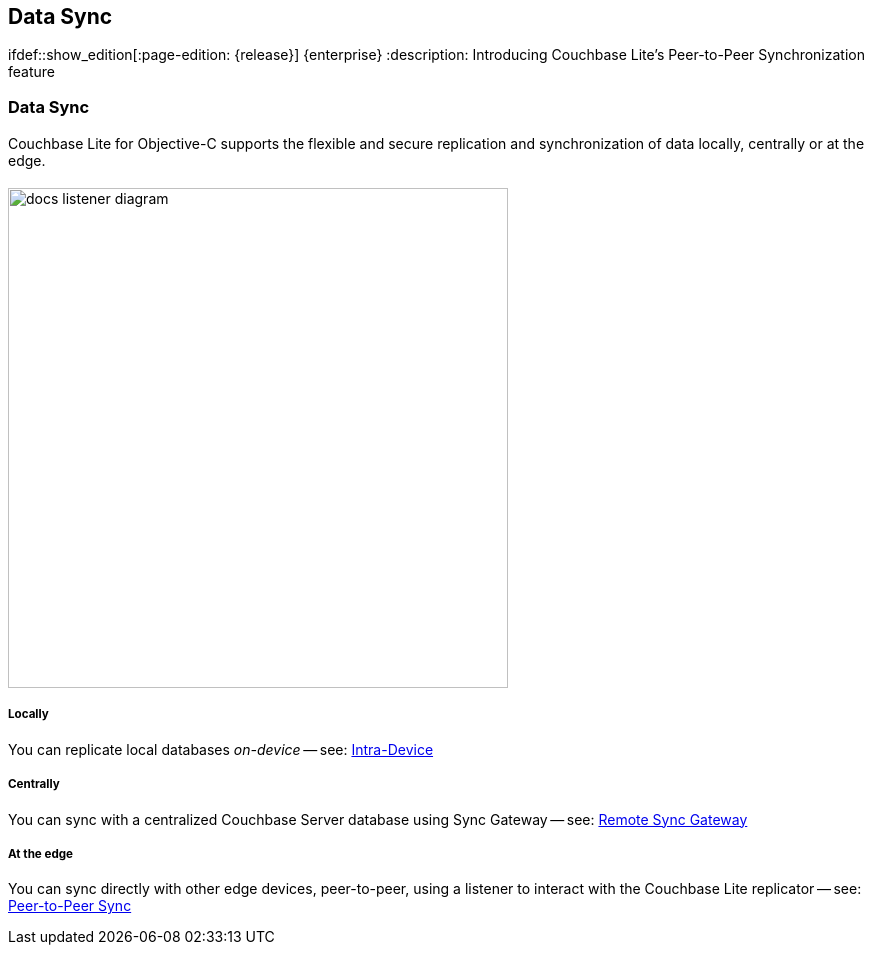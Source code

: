 :docname: landing-replications
:page-module: objc
:page-relative-src-path: landing-replications.adoc
:page-origin-url: https://github.com/couchbase/docs-couchbase-lite.git
:page-origin-start-path:
:page-origin-refname: antora-assembler-simplification
:page-origin-reftype: branch
:page-origin-refhash: (worktree)
[#objc:landing-replications:::]
== Data Sync
:page-aliases: learn/objc-landing-replications.adoc
:page-layout: landing-page-core-concept
// :page-role: -toc
:page-role: -toc
ifdef::show_edition[:page-edition: {release}] {enterprise}
:description: Introducing Couchbase Lite's Peer-to-Peer Synchronization feature

// Define our environment


// BEGIN -- inclusion -- {module-partials}_define_module_attributes.adoc
//  Usage:  Here we define module specific attributes. It is invoked during the compilation of a page,
//          making all attributes available for use on the page.
//  UsedBy: ROOT:partial$_std_cbl_hdr.adoc

// BEGIN::module page attributes

//
// CBL-Obj-C Maintenance release number
//
:maintenance: 1
//

// VECTOR SEARCH attributes
//



// BEGIN - Set attributes pointing to API references for this module


// API Reference Links
//
//



// Supporting Data Type Classes



// DATABASE CLASSES


// Docuument Class




// Begin -- DatabaseConfiguration
// End -- DatabaseConfiguration

//Database.SAVE



//Database.DELETE


//Database.COMPACT
// deprecated 2.8
//
// :url-api-method-database-compact: https://docs.couchbase.com/mobile/{major}.{minor}.{maintenance-ios}{empty}/couchbase-lite-objc/Classes/CBLDatabase.html#/c:objc(cs)CBLDatabase(im)compact:[CBLDatabase.compact()]






// QUERY RELATED CLASSES and METHODS

// Result Classes and Methods




// Query class and methods





// Expression class and methods
// :url-api-references-query-classes: https://docs.couchbase.com/mobile/{major}.{minor}.{maintenance-ios}{empty}/couchbase-lite-objc/Classes/[Query Class index]


// ArrayFunction class and methods


// Function class and methods
//

// Where class and methods
//
// https://docs.couchbase.com/mobile/{major}.{minor}.{maintenance-ios}{empty}/couchbase-lite-objc/Classes/CBLWhere.html
// NOT SET[Where]

// orderby class and methods
//
// https://docs.couchbase.com/mobile/{major}.{minor}.{maintenance-ios}{empty}/couchbase-lite-objc/Classes/CBLOrderBy.html

// GroupBy class and methods
//
// https://docs.couchbase.com/mobile/{major}.{minor}.{maintenance-ios}{empty}/couchbase-lite-objc/Classes/CBLGroupBy.html
// NOT SET[GroupBy]

// URLEndpointConfiguration





















// diag: Env+Module objc


// Replicator API











// Note there is a replicator.status property AND
// a ReplicationStatus class/struct --- oh yes, easy to confuse.

//:url-api-property-replicator-status-activity: https://docs.couchbase.com/mobile/{major}.{minor}.{maintenance-ios}{empty}/couchbase-lite-objc/Classes/CBLReplicator.html#/s:18CouchbaseLiteobjc10ReplicatorC13ActivityLevelO







// ReplicatorConfiguration API











// Begin Replicator Retry Config
// End Replicator Retry Config


// :url-api-prop-replicator-config-ServerCertificateVerificationMode: https://docs.couchbase.com/mobile/{major}.{minor}.{maintenance-ios}{empty}/couchbase-lite-objc/Classes/CBLReplicatorConfiguration.html#/c:objc(cs)CBLReplicatorConfiguration(py)serverCertificateVerificationMode[serverCertificateVerificationMode]

// :url-api-enum-replicator-config-ServerCertificateVerificationMode: https://docs.couchbase.com/mobile/{major}.{minor}.{maintenance-ios}{empty}/couchbase-lite-objc/Classes/CBLReplicatorConfiguration.html{Enums/ServerCertificateVerificationMode.html[serverCertificateVerificationMode enum]








// Meta API




// BEGIN Logs and logging references
// :url-api-class-logging: https://docs.couchbase.com/mobile/{major}.{minor}.{maintenance-ios}{empty}/couchbase-lite-objcLogging.html[CBLLogging classes]







// END  Logs and logging references

// End define module specific attributes

// BEGIN::module page attributes
// :snippet-p2psync-ws: {snippets-p2psync-ws--objc}
// END::Local page attributes

// Define page abstract
// :topic-group: Using Peer-to-Peer Sync
// :param-abstract: Couchbase Lite's Peer-to-Peer Synchronization enables edge devices to synchronize securely without consuming centralized cloud-server resources

// Present common content including abstract and related content footer blocks
// BEGIN -- inclusion -- commons-landing-replications.adoc -- landing page for Couchbase Lite on 'xxxx'
// Including page MUST be of type landing-page-core-concept

[discrete#objc:landing-replications:::data-sync]
=== Data Sync
++++
<div class="card-row">
++++

[.column]
==== {empty}
[.content]
Couchbase{nbsp}Lite for Objective-C supports the flexible and secure replication and synchronization of data locally, centrally or at the edge.

[discrete.colum#objc:landing-replications:::-2n]
==== {empty}
[.media-left]
image::couchbase-lite/current/_images/docs-listener-diagram.png[,500]

++++
</div>
++++

[discrete#objc:landing-replications:::-3]
==== {empty}
++++
<div class="card-row three-column-row">
++++

[discrete.colum#objc:landing-replications:::locallyn]
===== Locally
[.content]
You can replicate local databases _on-device_ -- see: xref:objc:dbreplica.adoc[Intra-Device]

[discrete.colum#objc:landing-replications:::centrallyn]
===== Centrally
[.content]
You can sync with a centralized Couchbase Server database using Sync{nbsp}Gateway -- see: xref:objc:replication.adoc[Remote Sync Gateway]

[discrete.colum#objc:landing-replications:::at-the-edgen]
===== At the edge
[.content]
You can sync directly with other edge devices, peer-to-peer, using a listener to interact with the Couchbase{nbsp}Lite replicator -- see: xref:objc:landing-p2psync.adoc[Peer-to-Peer Sync]

++++
</div>
++++

// END -- inclusion -- commons-landing-replications.adoc -- landing page for Couchbase Lite on 'xxxx'


